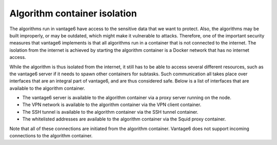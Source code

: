 Algorithm container isolation
-----------------------------

The algorithms run in vantage6 have access to the sensitive data that we want
to protect. Also, the algorithms may be built improperly, or may be outdated,
which might make it vulnerable to attacks. Therefore, one of the important
security measures that vantage6 implements is that all algorithms run in a
container that is not connected to the internet. The isolation from the internet
is achieved by starting the algorithm container is a Docker network that has no
internet access.

While the algorithm is thus isolated from the internet, it still has to be able
to access several different resources, such as the vantage6 server if it needs
to spawn other containers for subtasks. Such communication all takes place over
interfaces that are an integral part of vantage6, and are thus considered safe.
Below is a list of interfaces that are available to the algorithm container.

- The vantage6 server is available to the algorithm container via a proxy server
  running on the node.
- The VPN network is available to the algorithm container via the VPN client
  container.
- The SSH tunnel is available to the algorithm container via the SSH tunnel
  container.
- The whitelisted addresses are available to the algorithm container via the
  Squid proxy container.

Note that all of these connections are initiated from the algorithm container.
Vantage6 does not support incoming connections to the algorithm container.